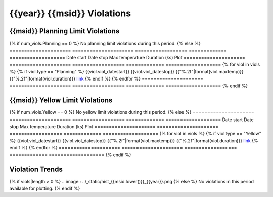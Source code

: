 {{year}} {{msid}} Violations
----------------------------

{{msid}} Planning Limit Violations
==================================

{% if num_viols.Planning == 0 %}
No planning limit violations during this period. 
{% else %}
=====================  =====================  ==================  =============  ===================
Date start             Date stop              Max temperature     Duration (ks)  Plot
=====================  =====================  ==================  =============  ===================
{% for viol in viols %}
{% if viol.type == "Planning" %}
{{viol.viol_datestart}}  {{viol.viol_datestop}}  {{"%.2f"|format(viol.maxtemp)}}               {{"%.2f"|format(viol.duration)}}           `link <{{viol.plot}}>`__
{% endif %}
{% endfor %}
=====================  =====================  ==================  =============  ===================
{% endif %}

{{msid}} Yellow Limit Violations
================================

{% if num_viols.Yellow == 0 %}
No yellow limit violations during this period. 
{% else %}
=====================  =====================  ==================  =============  ===================
Date start             Date stop              Max temperature     Duration (ks)  Plot
=====================  =====================  ==================  =============  ===================
{% for viol in viols %}
{% if viol.type == "Yellow" %}
{{viol.viol_datestart}}  {{viol.viol_datestop}}  {{"%.2f"|format(viol.maxtemp)}}               {{"%.2f"|format(viol.duration)}}           `link <{{viol.plot}}>`__
{% endif %}
{% endfor %}
=====================  =====================  ==================  =============  ===================
{% endif %}

Violation Trends
================

{% if viols|length > 0 %}
.. image:: ../_static/hist_{{msid.lower()}}_{{year}}.png
{% else %}
No violations in this period available for plotting.
{% endif %}
